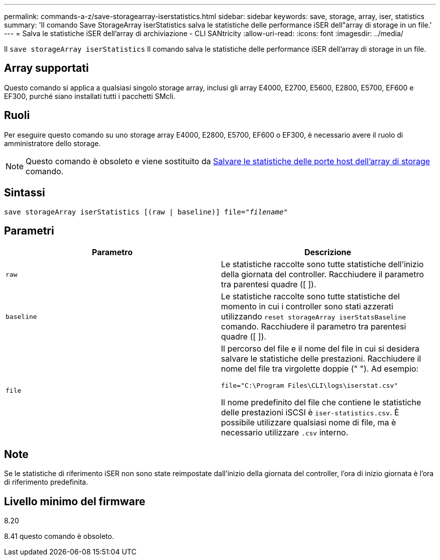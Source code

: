 ---
permalink: commands-a-z/save-storagearray-iserstatistics.html 
sidebar: sidebar 
keywords: save, storage, array, iser, statistics 
summary: 'Il comando Save StorageArray iserStatistics salva le statistiche delle performance iSER dell"array di storage in un file.' 
---
= Salva le statistiche iSER dell'array di archiviazione - CLI SANtricity
:allow-uri-read: 
:icons: font
:imagesdir: ../media/


[role="lead"]
Il `save storageArray iserStatistics` Il comando salva le statistiche delle performance iSER dell'array di storage in un file.



== Array supportati

Questo comando si applica a qualsiasi singolo storage array, inclusi gli array E4000, E2700, E5600, E2800, E5700, EF600 e EF300, purché siano installati tutti i pacchetti SMcli.



== Ruoli

Per eseguire questo comando su uno storage array E4000, E2800, E5700, EF600 o EF300, è necessario avere il ruolo di amministratore dello storage.

[NOTE]
====
Questo comando è obsoleto e viene sostituito da xref:save-storagearray-hostportstatistics.adoc[Salvare le statistiche delle porte host dell'array di storage] comando.

====


== Sintassi

[source, cli, subs="+macros"]
----
save storageArray iserStatistics [(raw | baseline)] file=pass:quotes["_filename_"]
----


== Parametri

[cols="2*"]
|===
| Parametro | Descrizione 


 a| 
`raw`
 a| 
Le statistiche raccolte sono tutte statistiche dell'inizio della giornata del controller. Racchiudere il parametro tra parentesi quadre ([ ]).



 a| 
`baseline`
 a| 
Le statistiche raccolte sono tutte statistiche del momento in cui i controller sono stati azzerati utilizzando `reset storageArray iserStatsBaseline` comando. Racchiudere il parametro tra parentesi quadre ([ ]).



 a| 
`file`
 a| 
Il percorso del file e il nome del file in cui si desidera salvare le statistiche delle prestazioni. Racchiudere il nome del file tra virgolette doppie (" "). Ad esempio:

`file="C:\Program Files\CLI\logs\iserstat.csv"`

Il nome predefinito del file che contiene le statistiche delle prestazioni iSCSI è `iser-statistics.csv`. È possibile utilizzare qualsiasi nome di file, ma è necessario utilizzare `.csv` interno.

|===


== Note

Se le statistiche di riferimento iSER non sono state reimpostate dall'inizio della giornata del controller, l'ora di inizio giornata è l'ora di riferimento predefinita.



== Livello minimo del firmware

8.20

8.41 questo comando è obsoleto.
